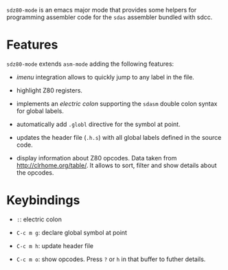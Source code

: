 =sdz80-mode= is an emacs major mode that provides some helpers for
programming assembler code for the =sdas= assembler bundled with sdcc.

* Features

=sdz80-mode= extends =asm-mode= adding the following features:

- /imenu/ integration allows to quickly jump to any label in the file.

   [[./etc/imenu-integration.gif]]

- highlight Z80 registers.

- implements an /electric colon/ supporting the =sdasm= double colon
  syntax for global labels.

   [[./etc/electric-colon.gif]]

- automatically add =.globl= directive for the symbol at point.

   [[./etc/insert-globl.gif]]

- updates the header file (=.h.s=) with all global labels defined in
  the source code.

   [[./etc/update-header-file.gif]]

- display information about Z80 opcodes. Data taken from
  http://clrhome.org/table/. It allows to sort, filter and show
  details about the opcodes.

   [[./etc/opcodes-db.gif]]

* Keybindings

- =:=: electric colon

- =C-c m g=: declare global symbol at point

- =C-c m h=: update header file

- =C-c m o=: show opcodes. Press =?= or =h= in that buffer to futher
  details.

# Local Variables:
# ispell-dictionary: "en"
# End:

